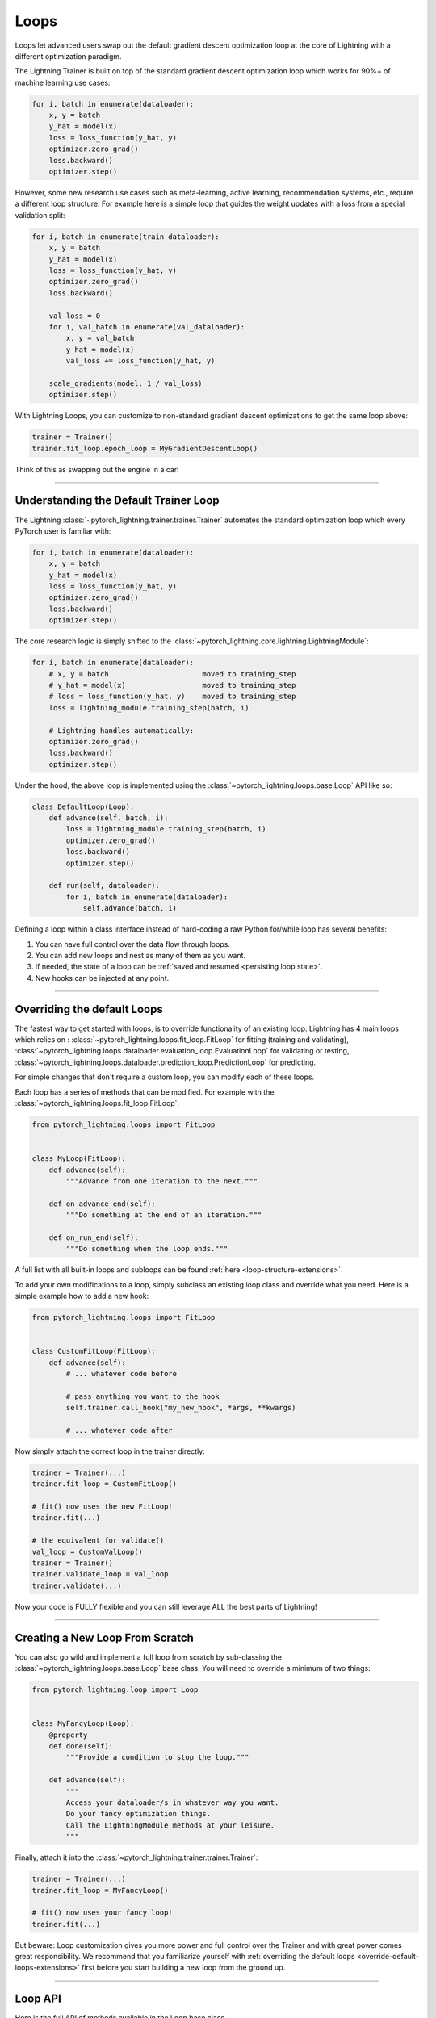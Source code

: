 Loops
=====

.. _loop-customization-extensions:

Loops let advanced users swap out the default gradient descent optimization loop at the core of Lightning with a different optimization paradigm.

The Lightning Trainer is built on top of the standard gradient descent optimization loop which works for 90%+ of machine learning use cases:

.. code-block:: python

    for i, batch in enumerate(dataloader):
        x, y = batch
        y_hat = model(x)
        loss = loss_function(y_hat, y)
        optimizer.zero_grad()
        loss.backward()
        optimizer.step()

However, some new research use cases such as meta-learning, active learning, recommendation systems, etc., require a different loop structure.
For example here is a simple loop that guides the weight updates with a loss from a special validation split:

.. code-block:: python

    for i, batch in enumerate(train_dataloader):
        x, y = batch
        y_hat = model(x)
        loss = loss_function(y_hat, y)
        optimizer.zero_grad()
        loss.backward()

        val_loss = 0
        for i, val_batch in enumerate(val_dataloader):
            x, y = val_batch
            y_hat = model(x)
            val_loss += loss_function(y_hat, y)

        scale_gradients(model, 1 / val_loss)
        optimizer.step()


With Lightning Loops, you can customize to non-standard gradient descent optimizations to get the same loop above:

.. code-block:: python

    trainer = Trainer()
    trainer.fit_loop.epoch_loop = MyGradientDescentLoop()

Think of this as swapping out the engine in a car!

----------

Understanding the Default Trainer Loop
--------------------------------------

The Lightning :class:`~pytorch_lightning.trainer.trainer.Trainer` automates the standard optimization loop which every PyTorch user is familiar with:

.. code-block:: python

    for i, batch in enumerate(dataloader):
        x, y = batch
        y_hat = model(x)
        loss = loss_function(y_hat, y)
        optimizer.zero_grad()
        loss.backward()
        optimizer.step()

The core research logic is simply shifted to the :class:`~pytorch_lightning.core.lightning.LightningModule`:

.. code-block:: python

    for i, batch in enumerate(dataloader):
        # x, y = batch                      moved to training_step
        # y_hat = model(x)                  moved to training_step
        # loss = loss_function(y_hat, y)    moved to training_step
        loss = lightning_module.training_step(batch, i)

        # Lightning handles automatically:
        optimizer.zero_grad()
        loss.backward()
        optimizer.step()

Under the hood, the above loop is implemented using the :class:`~pytorch_lightning.loops.base.Loop` API like so:

.. code-block:: python

    class DefaultLoop(Loop):
        def advance(self, batch, i):
            loss = lightning_module.training_step(batch, i)
            optimizer.zero_grad()
            loss.backward()
            optimizer.step()

        def run(self, dataloader):
            for i, batch in enumerate(dataloader):
                self.advance(batch, i)

Defining a loop within a class interface instead of hard-coding a raw Python for/while loop has several benefits:

1. You can have full control over the data flow through loops.
2. You can add new loops and nest as many of them as you want.
3. If needed, the state of a loop can be :ref:`saved and resumed <persisting loop state>`.
4. New hooks can be injected at any point.

.. image:: https://pl-public-data.s3.amazonaws.com/docs/static/images/loops/epoch-loop-steps.gif
    :alt: Animation showing how to convert a standard training loop to a Lightning loop

----------

.. _override-default-loops-extensions:

Overriding the default Loops
----------------------------

The fastest way to get started with loops, is to override functionality of an existing loop.
Lightning has 4 main loops which relies on : :class:`~pytorch_lightning.loops.fit_loop.FitLoop` for fitting (training and validating),
:class:`~pytorch_lightning.loops.dataloader.evaluation_loop.EvaluationLoop` for validating or testing,
:class:`~pytorch_lightning.loops.dataloader.prediction_loop.PredictionLoop` for predicting.

For simple changes that don't require a custom loop, you can modify each of these loops.

Each loop has a series of methods that can be modified.
For example with the :class:`~pytorch_lightning.loops.fit_loop.FitLoop`:

.. code-block:: python

    from pytorch_lightning.loops import FitLoop


    class MyLoop(FitLoop):
        def advance(self):
            """Advance from one iteration to the next."""

        def on_advance_end(self):
            """Do something at the end of an iteration."""

        def on_run_end(self):
            """Do something when the loop ends."""

A full list with all built-in loops and subloops can be found :ref:`here <loop-structure-extensions>`.

To add your own modifications to a loop, simply subclass an existing loop class and override what you need.
Here is a simple example how to add a new hook:

.. code-block:: python

    from pytorch_lightning.loops import FitLoop


    class CustomFitLoop(FitLoop):
        def advance(self):
            # ... whatever code before

            # pass anything you want to the hook
            self.trainer.call_hook("my_new_hook", *args, **kwargs)

            # ... whatever code after

Now simply attach the correct loop in the trainer directly:

.. code-block:: python

    trainer = Trainer(...)
    trainer.fit_loop = CustomFitLoop()

    # fit() now uses the new FitLoop!
    trainer.fit(...)

    # the equivalent for validate()
    val_loop = CustomValLoop()
    trainer = Trainer()
    trainer.validate_loop = val_loop
    trainer.validate(...)

Now your code is FULLY flexible and you can still leverage ALL the best parts of Lightning!

.. image:: https://pl-public-data.s3.amazonaws.com/docs/static/images/loops/replace-fit-loop.gif
    :alt: Animation showing how to replace a loop on the Trainer

----------

Creating a New Loop From Scratch
--------------------------------

You can also go wild and implement a full loop from scratch by sub-classing the :class:`~pytorch_lightning.loops.base.Loop` base class.
You will need to override a minimum of two things:

.. code-block:: python

    from pytorch_lightning.loop import Loop


    class MyFancyLoop(Loop):
        @property
        def done(self):
            """Provide a condition to stop the loop."""

        def advance(self):
            """
            Access your dataloader/s in whatever way you want.
            Do your fancy optimization things.
            Call the LightningModule methods at your leisure.
            """

Finally, attach it into the :class:`~pytorch_lightning.trainer.trainer.Trainer`:

.. code-block:: python

    trainer = Trainer(...)
    trainer.fit_loop = MyFancyLoop()

    # fit() now uses your fancy loop!
    trainer.fit(...)

But beware: Loop customization gives you more power and full control over the Trainer and with great power comes great responsibility.
We recommend that you familiarize yourself with :ref:`overriding the default loops <override-default-loops-extensions>` first before you start building a new loop from the ground up.

----------

Loop API
--------
Here is the full API of methods available in the Loop base class.

The :class:`~pytorch_lightning.loops.base.Loop` class is the base of all loops in the same way as the :class:`~pytorch_lightning.core.lightning.LightningModule` is the base of all models.
It defines a public interface that each loop implementation must follow, the key ones are:

Properties
^^^^^^^^^^

done
~~~~

.. autoattribute:: pytorch_lightning.loops.base.Loop.done
    :noindex:

skip (optional)
~~~~~~~~~~~~~~~

.. autoattribute:: pytorch_lightning.loops.base.Loop.skip
    :noindex:

Methods
^^^^^^^

reset (optional)
~~~~~~~~~~~~~~~~

.. automethod:: pytorch_lightning.loops.base.Loop.reset
    :noindex:

advance
~~~~~~~

.. automethod:: pytorch_lightning.loops.base.Loop.advance
    :noindex:

run (optional)
~~~~~~~~~~~~~~

.. automethod:: pytorch_lightning.loops.base.Loop.run
    :noindex:


----------

Subloops
--------

When you want to customize nested loops within loops, use the :meth:`~pytorch_lightning.loops.base.Loop.replace` method:

.. code-block:: python

    # This takes care of properly instantiating the new Loop and setting all references
    trainer.fit_loop.replace(epoch_loop=MyEpochLoop)
    # Trainer runs the fit loop with your new epoch loop!
    trainer.fit(model)

Alternatively, for more fine-grained control, use the :meth:`~pytorch_lightning.loops.base.Loop.connect` method:

.. code-block:: python

    # Optional: stitch back the trainer arguments
    epoch_loop = MyEpochLoop(trainer.fit_loop.epoch_loop.min_steps, trainer.fit_loop.epoch_loop.max_steps)
    # Optional: connect children loops as they might have existing state
    epoch_loop.connect(trainer.fit_loop.epoch_loop.batch_loop, trainer.fit_loop.epoch_loop.val_loop)
    # Instantiate and connect the loop.
    trainer.fit_loop.connect(epoch_loop=epoch_loop)
    trainer.fit(model)

More about the built-in loops and how they are composed is explained in the next section.

.. image:: https://pl-public-data.s3.amazonaws.com/docs/static/images/loops/connect-epoch-loop.gif
    :alt: Animation showing how to connect a custom subloop

----------

Built-in Loops
--------------

.. _loop-structure-extensions:

The training loop in Lightning is called *fit loop* and is actually a combination of several loops.
Here is what the structure would look like in plain Python:

.. code-block:: python

    # FitLoop
    for epoch in range(max_epochs):

        # TrainingEpochLoop
        for batch_idx, batch in enumerate(train_dataloader):

            # TrainingBatchLoop
            for split_batch in tbptt_split(batch):

                # OptimizerLoop
                for optimizer_idx, opt in enumerate(optimizers):

                    loss = lightning_module.training_step(batch, batch_idx, optimizer_idx)
                    ...

            # ValidationEpochLoop
            for batch_idx, batch in enumerate(val_dataloader):
                lightning_module.validation_step(batch, batch_idx, optimizer_idx)
                ...


Each of these :code:`for`-loops represents a class implementing the :class:`~pytorch_lightning.loops.base.Loop` interface.


.. list-table:: Trainer entry points and associated loops
   :widths: 25 75
   :header-rows: 1

   * - Built-in loop
     - Description
   * - :class:`~pytorch_lightning.loops.fit_loop.FitLoop`
     - The :class:`~pytorch_lightning.loops.fit_loop.FitLoop` is the top-level loop where training starts.
       It simply counts the epochs and iterates from one to the next by calling :code:`TrainingEpochLoop.run()` in its :code:`advance()` method.
   * - :class:`~pytorch_lightning.loops.epoch.training_epoch_loop.TrainingEpochLoop`
     - The :class:`~pytorch_lightning.loops.epoch.training_epoch_loop.TrainingEpochLoop` is the one that iterates over the dataloader that the user returns in their :meth:`~pytorch_lightning.core.lightning.LightningModule.train_dataloader` method.
       Its main responsibilities are calling the :code:`*_epoch_start` and :code:`*_epoch_end` hooks, accumulating outputs if the user request them in one of these hooks, and running validation at the requested interval.
       The validation is carried out by yet another loop, :class:`~pytorch_lightning.loops.epoch.validation_epoch_loop.ValidationEpochLoop`.

       In the :code:`run()` method, the training epoch loop could in theory simply call the :code:`LightningModule.training_step` already and perform the optimization.
       However, Lightning has built-in support for automatic optimization with multiple optimizers and on top of that also supports :ref:`TBPTT <sequential-data>`.
       For this reason there are actually two more loops nested under :class:`~pytorch_lightning.loops.epoch.training_epoch_loop.TrainingEpochLoop`.
   * - :class:`~pytorch_lightning.loops.batch.training_batch_loop.TrainingBatchLoop`
     - The responsibility of the :class:`~pytorch_lightning.loops.batch.training_batch_loop.TrainingBatchLoop` is to split a batch given by the :class:`~pytorch_lightning.loops.epoch.training_epoch_loop.TrainingEpochLoop` along the time-dimension and iterate over the list of splits.
       It also keeps track of the hidden state *hiddens* returned by the training step.
       By default, when truncated back-propagation through time (TBPTT) is turned off, this loop does not do anything except redirect the call to the :class:`~pytorch_lightning.loops.optimization.optimizer_loop.OptimizerLoop`.
       Read more about :ref:`TBPTT <sequential-data>`.
   * - :class:`~pytorch_lightning.loops.optimization.optimizer_loop.OptimizerLoop`
     - The :class:`~pytorch_lightning.loops.optimization.optimizer_loop.OptimizerLoop` iterates over one or multiple optimizers and for each one it calls the :meth:`~pytorch_lightning.core.lightning.LightningModule.training_step` method with the batch, the current batch index and the optimizer index if multiple optimizers are requested.
       It is the leaf node in the tree of loops and performs the actual optimization (forward, zero grad, backward, optimizer step).
   * - :class:`~pytorch_lightning.loops.optimization.manual_loop.ManualOptimization`
     - Substitutes the :class:`~pytorch_lightning.loops.optimization.optimizer_loop.OptimizerLoop` in case of :doc:`manual optimization <../model/manual_optimization>` and implements the manual optimization step.
   * - :class:`~pytorch_lightning.loops.dataloader.evaluation_loop.EvaluationLoop`
     - The :class:`~pytorch_lightning.loops.dataloader.evaluation_loop.EvaluationLoop` is the top-level loop where validation/testing starts.
       It simply iterates over each evaluation dataloader from one to the next by calling :code:`EvaluationEpochLoop.run()` in its :code:`advance()` method.
   * - :class:`~pytorch_lightning.loops.dataloader.prediction_loop.PredictionLoop`
     - The :class:`~pytorch_lightning.loops.dataloader.prediction_loop.PredictionLoop` is the top-level loop where prediction starts.
       It simply iterates over each prediction dataloader from one to the next by calling :code:`PredictionEpochLoop.run()` in its :code:`advance()` method.


----------

Available Loops in Lightning Flash
----------------------------------

`Active Learning <https://en.wikipedia.org/wiki/Active_learning_(machine_learning)>`__ is a machine learning practice in which the user interacts with the learner in order to provide new labels when required.

You can find a real use case in `Lightning Flash <https://github.com/PyTorchLightning/lightning-flash>`_.

Flash implements the :code:`ActiveLearningLoop` that you can use together with the :code:`ActiveLearningDataModule` to label new data on the fly.
To run the following demo, install Flash and `BaaL <https://github.com/ElementAI/baal>`__  first:

.. code-block:: bash

    pip install lightning-flash baal

.. code-block:: python

    import torch

    import flash
    from flash.core.classification import Probabilities
    from flash.core.data.utils import download_data
    from flash.image import ImageClassificationData, ImageClassifier
    from flash.image.classification.integrations.baal import ActiveLearningDataModule, ActiveLearningLoop

    # 1. Create the DataModule
    download_data("https://pl-flash-data.s3.amazonaws.com/hymenoptera_data.zip", "./data")

    # Implement the research use-case where we mask labels from labelled dataset.
    datamodule = ActiveLearningDataModule(
        ImageClassificationData.from_folders(train_folder="data/hymenoptera_data/train/", batch_size=2),
        initial_num_labels=5,
        val_split=0.1,
    )

    # 2. Build the task
    head = torch.nn.Sequential(
        torch.nn.Dropout(p=0.1),
        torch.nn.Linear(512, datamodule.num_classes),
    )
    model = ImageClassifier(backbone="resnet18", head=head, num_classes=datamodule.num_classes, output=Probabilities())


    # 3.1 Create the trainer
    trainer = flash.Trainer(max_epochs=3)

    # 3.2 Create the active learning loop and connect it to the trainer
    active_learning_loop = ActiveLearningLoop(label_epoch_frequency=1)
    active_learning_loop.connect(trainer.fit_loop)
    trainer.fit_loop = active_learning_loop

    # 3.3 Finetune
    trainer.finetune(model, datamodule=datamodule, strategy="freeze")

    # 4. Predict what's on a few images! ants or bees?
    predictions = model.predict("data/hymenoptera_data/val/bees/65038344_52a45d090d.jpg")
    print(predictions)

    # 5. Save the model!
    trainer.save_checkpoint("image_classification_model.pt")

Here is the `Active Learning Loop example <https://github.com/PyTorchLightning/lightning-flash/blob/master/flash_examples/integrations/baal/image_classification_active_learning.py>`_ and the `code for the active learning loop <https://github.com/PyTorchLightning/lightning-flash/blob/master/flash/image/classification/integrations/baal/loop.py>`_.


----------

Advanced Examples
-----------------


.. list-table:: Ready-to-run loop examples and tutorials
   :widths: 25 75
   :header-rows: 1

   * - Link to Example
     - Description
   * - `K-fold Cross Validation <https://github.com/PyTorchLightning/pytorch-lightning/blob/master/pl_examples/loop_examples/kfold.py>`_
     - `KFold / Cross Validation <https://en.wikipedia.org/wiki/Cross-validation_(statistics)>`__ is a machine learning practice in which the training dataset is being partitioned into ``num_folds`` complementary subsets.
       One cross validation round will perform fitting where one fold is left out for validation and the other folds are used for training.
       To reduce variability, once all rounds are performed using the different folds, the trained models are ensembled and their predictions are
       averaged when estimating the model's predictive performance on the test dataset.
   * - `Yielding Training Step <https://github.com/PyTorchLightning/pytorch-lightning/blob/master/pl_examples/loop_examples/yielding_training_step.py>`_
     - This loop enables you to write the :meth:`~pytorch_lightning.core.lightning.LightningModule.training_step` hook
       as a Python Generator for automatic optimization with multiple optimizers, i.e., you can :code:`yield` loss
       values from it instead of returning them. This can enable more elegant and expressive implementations, as shown
       shown with a GAN in this example.


----------

Advanced Features
-----------------

Next: :doc:`Advanced loop features <../extensions/loops_advanced>`
